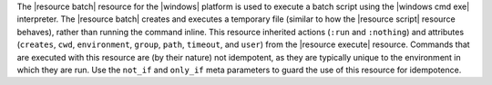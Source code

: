 .. The contents of this file are included in multiple topics.
.. This file should not be changed in a way that hinders its ability to appear in multiple documentation sets.

The |resource batch| resource for the |windows| platform is used to execute a batch script using the |windows cmd exe| interpreter. The |resource batch| creates and executes a temporary file (similar to how the |resource script| resource behaves), rather than running the command inline. This resource inherited actions (``:run`` and ``:nothing``) and attributes (``creates``, ``cwd``, ``environment``, ``group``, ``path``, ``timeout``, and ``user``) from the |resource execute| resource. Commands that are executed with this resource are (by their nature) not idempotent, as they are typically unique to the environment in which they are run. Use the ``not_if`` and ``only_if`` meta parameters to guard the use of this resource for idempotence.